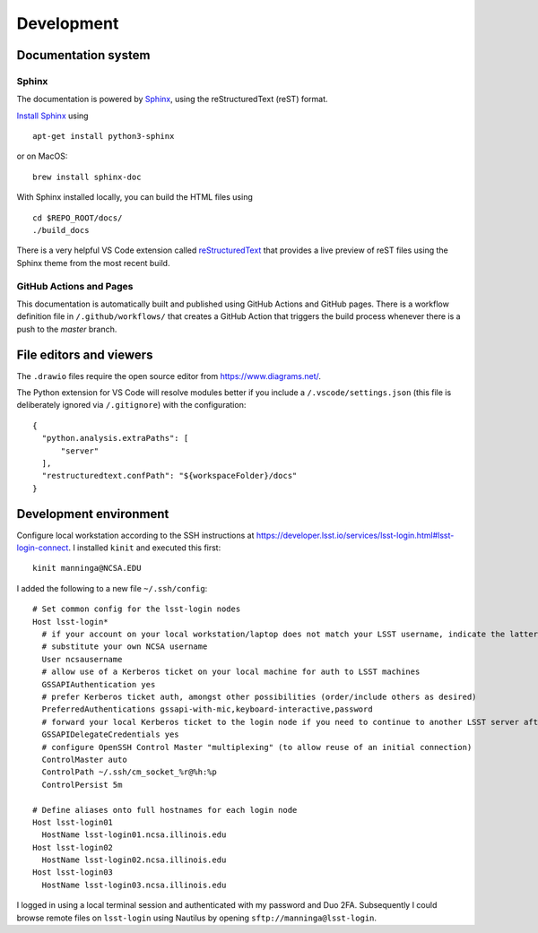 Development
=======================================

Documentation system
---------------------------

Sphinx
^^^^^^^^^^^^
The documentation is powered by `Sphinx <https://www.sphinx-doc.org/>`_, using the reStructuredText (reST) format. 

`Install Sphinx <https://www.sphinx-doc.org/en/master/usage/installation.html>`_ using ::

   apt-get install python3-sphinx

or on MacOS::

   brew install sphinx-doc

With Sphinx installed locally, you can build the HTML files using ::

  cd $REPO_ROOT/docs/
  ./build_docs


There is a very helpful VS Code extension called `reStructuredText <https://github.com/vscode-restructuredtext/vscode-restructuredtext>`_ that provides a live preview of reST files using the Sphinx theme from the most recent build.

.. image:: images/vscode_plugin.png

GitHub Actions and Pages
^^^^^^^^^^^^^^^^^^^^^^^^^^^^

This documentation is automatically built and published using GitHub Actions and GitHub pages. There is a workflow definition file in ``/.github/workflows/`` that creates a GitHub Action that triggers the build process whenever there is a push to the `master` branch.

File editors and viewers
----------------------------------------

The ``.drawio`` files require the open source editor from https://www.diagrams.net/.

The Python extension for VS Code will resolve modules better if you include a ``/.vscode/settings.json`` (this file is deliberately ignored via ``/.gitignore``) with the configuration::

  {
    "python.analysis.extraPaths": [
        "server"
    ],
    "restructuredtext.confPath": "${workspaceFolder}/docs"
  }

Development environment
----------------------------------------

Configure local workstation according to the SSH instructions at https://developer.lsst.io/services/lsst-login.html#lsst-login-connect. I installed ``kinit`` and executed this first::

  kinit manninga@NCSA.EDU

I added the following to a new file ``~/.ssh/config``::

  # Set common config for the lsst-login nodes
  Host lsst-login*
    # if your account on your local workstation/laptop does not match your LSST username, indicate the latter should be used;
    # substitute your own NCSA username
    User ncsausername
    # allow use of a Kerberos ticket on your local machine for auth to LSST machines
    GSSAPIAuthentication yes
    # prefer Kerberos ticket auth, amongst other possibilities (order/include others as desired)
    PreferredAuthentications gssapi-with-mic,keyboard-interactive,password
    # forward your local Kerberos ticket to the login node if you need to continue to another LSST server after the login
    GSSAPIDelegateCredentials yes
    # configure OpenSSH Control Master "multiplexing" (to allow reuse of an initial connection)
    ControlMaster auto
    ControlPath ~/.ssh/cm_socket_%r@%h:%p
    ControlPersist 5m

  # Define aliases onto full hostnames for each login node
  Host lsst-login01
    HostName lsst-login01.ncsa.illinois.edu
  Host lsst-login02
    HostName lsst-login02.ncsa.illinois.edu
  Host lsst-login03
    HostName lsst-login03.ncsa.illinois.edu

I logged in using a local terminal session and authenticated with my password and Duo 2FA. Subsequently I could browse remote files on ``lsst-login`` using Nautilus by opening ``sftp://manninga@lsst-login``.

